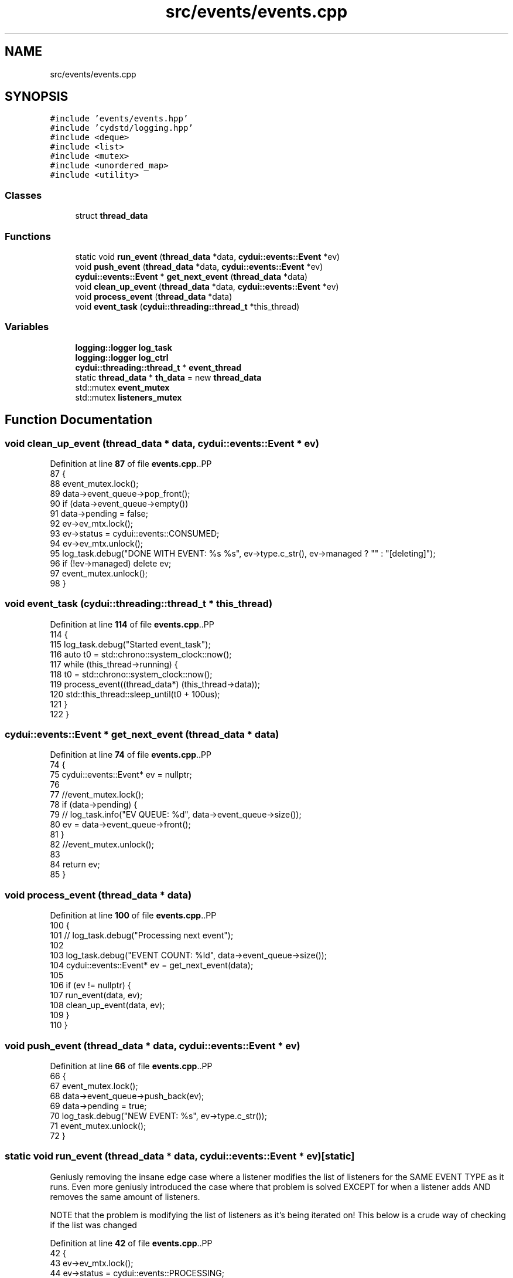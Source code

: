 .TH "src/events/events.cpp" 3 "CYD-UI" \" -*- nroff -*-
.ad l
.nh
.SH NAME
src/events/events.cpp
.SH SYNOPSIS
.br
.PP
\fC#include 'events/events\&.hpp'\fP
.br
\fC#include 'cydstd/logging\&.hpp'\fP
.br
\fC#include <deque>\fP
.br
\fC#include <list>\fP
.br
\fC#include <mutex>\fP
.br
\fC#include <unordered_map>\fP
.br
\fC#include <utility>\fP
.br

.SS "Classes"

.in +1c
.ti -1c
.RI "struct \fBthread_data\fP"
.br
.in -1c
.SS "Functions"

.in +1c
.ti -1c
.RI "static void \fBrun_event\fP (\fBthread_data\fP *data, \fBcydui::events::Event\fP *ev)"
.br
.ti -1c
.RI "void \fBpush_event\fP (\fBthread_data\fP *data, \fBcydui::events::Event\fP *ev)"
.br
.ti -1c
.RI "\fBcydui::events::Event\fP * \fBget_next_event\fP (\fBthread_data\fP *data)"
.br
.ti -1c
.RI "void \fBclean_up_event\fP (\fBthread_data\fP *data, \fBcydui::events::Event\fP *ev)"
.br
.ti -1c
.RI "void \fBprocess_event\fP (\fBthread_data\fP *data)"
.br
.ti -1c
.RI "void \fBevent_task\fP (\fBcydui::threading::thread_t\fP *this_thread)"
.br
.in -1c
.SS "Variables"

.in +1c
.ti -1c
.RI "\fBlogging::logger\fP \fBlog_task\fP"
.br
.ti -1c
.RI "\fBlogging::logger\fP \fBlog_ctrl\fP"
.br
.ti -1c
.RI "\fBcydui::threading::thread_t\fP * \fBevent_thread\fP"
.br
.ti -1c
.RI "static \fBthread_data\fP * \fBth_data\fP = new \fBthread_data\fP"
.br
.ti -1c
.RI "std::mutex \fBevent_mutex\fP"
.br
.ti -1c
.RI "std::mutex \fBlisteners_mutex\fP"
.br
.in -1c
.SH "Function Documentation"
.PP 
.SS "void clean_up_event (\fBthread_data\fP * data, \fBcydui::events::Event\fP * ev)"

.PP
Definition at line \fB87\fP of file \fBevents\&.cpp\fP\&..PP
.nf
87                                                              {
88   event_mutex\&.lock();
89   data\->event_queue\->pop_front();
90   if (data\->event_queue\->empty())
91     data\->pending = false;
92   ev\->ev_mtx\&.lock();
93   ev\->status = cydui::events::CONSUMED;
94   ev\->ev_mtx\&.unlock();
95   log_task\&.debug("DONE WITH EVENT: %s %s", ev\->type\&.c_str(), ev\->managed ? "" : "[deleting]");
96   if (!ev\->managed) delete ev;
97   event_mutex\&.unlock();
98 }
.fi

.SS "void event_task (\fBcydui::threading::thread_t\fP * this_thread)"

.PP
Definition at line \fB114\fP of file \fBevents\&.cpp\fP\&..PP
.nf
114                                                      {
115   log_task\&.debug("Started event_task");
116   auto t0 = std::chrono::system_clock::now();
117   while (this_thread\->running) {
118     t0 = std::chrono::system_clock::now();
119     process_event((thread_data*) (this_thread\->data));
120     std::this_thread::sleep_until(t0 + 100us);
121   }
122 }
.fi

.SS "\fBcydui::events::Event\fP * get_next_event (\fBthread_data\fP * data)"

.PP
Definition at line \fB74\fP of file \fBevents\&.cpp\fP\&..PP
.nf
74                                                     {
75   cydui::events::Event* ev = nullptr;
76   
77   //event_mutex\&.lock();
78   if (data\->pending) {
79     //    log_task\&.info("EV QUEUE: %d", data\->event_queue\->size());
80     ev = data\->event_queue\->front();
81   }
82   //event_mutex\&.unlock();
83   
84   return ev;
85 }
.fi

.SS "void process_event (\fBthread_data\fP * data)"

.PP
Definition at line \fB100\fP of file \fBevents\&.cpp\fP\&..PP
.nf
100                                       {
101   //    log_task\&.debug("Processing next event");
102   
103   log_task\&.debug("EVENT COUNT: %ld", data\->event_queue\->size());
104   cydui::events::Event* ev = get_next_event(data);
105   
106   if (ev != nullptr) {
107     run_event(data, ev);
108     clean_up_event(data, ev);
109   }
110 }
.fi

.SS "void push_event (\fBthread_data\fP * data, \fBcydui::events::Event\fP * ev)"

.PP
Definition at line \fB66\fP of file \fBevents\&.cpp\fP\&..PP
.nf
66                                                          {
67   event_mutex\&.lock();
68   data\->event_queue\->push_back(ev);
69   data\->pending = true;
70   log_task\&.debug("NEW EVENT: %s", ev\->type\&.c_str());
71   event_mutex\&.unlock();
72 }
.fi

.SS "static void run_event (\fBthread_data\fP * data, \fBcydui::events::Event\fP * ev)\fC [static]\fP"
Geniusly removing the insane edge case where a listener modifies the list of listeners for the SAME EVENT TYPE as it runs\&. Even more geniusly introduced the case where that problem is solved EXCEPT for when a listener adds AND removes the same amount of listeners\&.
.PP
NOTE that the problem is modifying the list of listeners as it's being iterated on! This below is a crude way of checking if the list was changed
.PP
Definition at line \fB42\fP of file \fBevents\&.cpp\fP\&..PP
.nf
42                                                                {
43   ev\->ev_mtx\&.lock();
44   ev\->status = cydui::events::PROCESSING;
45   ev\->ev_mtx\&.unlock();
46   listeners_mutex\&.lock();
47   if (data\->event_listeners\->contains(ev\->type)) {
48     auto size_before = (*data\->event_listeners)[ev\->type]\&.size();
49     for (const auto listener: (*data\->event_listeners)[ev\->type]) {
50       listener\->operator()(ev);
58       if ((*data\->event_listeners)[ev\->type]\&.size() != size_before) {
59         break;
60       }
61     }
62   }
63   listeners_mutex\&.unlock();
64 }
.fi

.SH "Variable Documentation"
.PP 
.SS "std::mutex event_mutex"

.PP
Definition at line \fB38\fP of file \fBevents\&.cpp\fP\&.
.SS "\fBcydui::threading::thread_t\fP* event_thread"

.PP
Definition at line \fB21\fP of file \fBevents\&.cpp\fP\&.
.SS "std::mutex listeners_mutex"

.PP
Definition at line \fB39\fP of file \fBevents\&.cpp\fP\&.
.SS "\fBlogging::logger\fP log_ctrl"
\fBInitial value:\fP.PP
.nf
=
  {\&.name = "EV_CTRL", \&.on = true, \&.min_level = logging::ERROR}
.fi

.PP
Definition at line \fB18\fP of file \fBevents\&.cpp\fP\&..PP
.nf
19   {\&.name = "EV_CTRL", \&.on = true, \&.min_level = logging::ERROR};
.fi

.SS "\fBlogging::logger\fP log_task"
\fBInitial value:\fP.PP
.nf
=
  {\&.name = "EV_TASK", \&.on = true, \&.min_level = logging::INFO}
.fi

.PP
Definition at line \fB16\fP of file \fBevents\&.cpp\fP\&..PP
.nf
17   {\&.name = "EV_TASK", \&.on = true, \&.min_level = logging::INFO};
.fi

.SS "\fBthread_data\fP* th_data = new \fBthread_data\fP\fC [static]\fP"

.PP
Definition at line \fB35\fP of file \fBevents\&.cpp\fP\&.
.SH "Author"
.PP 
Generated automatically by Doxygen for CYD-UI from the source code\&.
,
205             \&.dx = \-64,
206             \&.x = ev\&.xbutton\&.x,
207             \&.y = ev\&.xbutton\&.y,
208           });
209         } else if (ev\&.xbutton\&.button == 7) {
210           hScrollEventDataMonitor\&.update({
211             \&.win = (unsigned int) ev\&.xbutton\&.window,
212             \&.dx = 64,
213             \&.x = ev\&.xbutton\&.x,
214             \&.y = ev\&.xbutton\&.y,
215           });
216         } else {
217           emit<ButtonEvent>({
218             \&.win = (unsigned int) ev\&.xbutton\&.window,
219             \&.button = ev\&.xbutton\&.button,
220             \&.x      = ev\&.xbutton\&.x,
221             \&.y      = ev\&.xbutton\&.y,
222             \&.pressed = true,
223           });
224         }
225         break;
226       case ButtonRelease:
227         if (4 != ev\&.xbutton\&.button
228           && 5 != ev\&.xbutton\&.button
229           && 6 != ev\&.xbutton\&.button
230           && 7 != ev\&.xbutton\&.button
231           ) {
232           emit<ButtonEvent>({
233             \&.win = (unsigned int) ev\&.xbutton\&.window,
234             \&.button = ev\&.xbutton\&.button,
235             \&.x      = ev\&.xbutton\&.x,
236             \&.y      = ev\&.xbutton\&.y,
237             \&.released = true,
238           });
239         }
240         break;
241       case MotionNotify://x11_evlog\&.info("%d\-%d", ev\&.xmotion\&.x, ev\&.xmotion\&.y);
242         //x11_evlog\&.warn("%lX \- MOTION", ev\&.xmotion\&.window);
243         motionEventDataMonitor\&.update({
244           \&.win = (unsigned int) ev\&.xmotion\&.window,
245           \&.x = ev\&.xmotion\&.x,
246           \&.y = ev\&.xmotion\&.y,
247           \&.dragging = (ev\&.xmotion\&.state & Button1Mask) > 0,
248         });
249         break;
250       case ConfigureNotify://x11_evlog\&.info("%d\-%d", ev\&.xconfigure\&.width, ev\&.xconfigure\&.height);
251         resizeEventDataMonitor\&.update({
252           \&.win = (unsigned int) ev\&.xconfigure\&.window,
253           \&.w = ev\&.xconfigure\&.width,
254           \&.h = ev\&.xconfigure\&.height,
255         });
256         break;
257       case EnterNotify:
258         break;
259       case LeaveNotify:
261         emit<MotionEvent>({
262           \&.win = (unsigned int) ev\&.xcrossing\&.window,
263           \&.x = \-1,
264           \&.y = \-1,
265         });
266         redrawEventDataMonitor\&.update({
267           \&.win = (unsigned int) ev\&.xcrossing\&.window,
268         });
269         break;
270       case FocusIn:
271         //x11_evlog\&.error("%lX \- FOCUS IN", ev\&.xfocus\&.window);
272         break;
273       case FocusOut:
274         //x11_evlog\&.error("%lX \- FOCUS OUT", ev\&.xfocus\&.window);
275         break;
276       case KeymapNotify:
277       case CreateNotify:
278       case DestroyNotify:
279       case UnmapNotify:
280       case ResizeRequest:
281       case MapRequest:
282       case ReparentNotify:
283       case ConfigureRequest:
284       case GravityNotify:
285       case CirculateNotify:
286       case CirculateRequest:
287       case PropertyNotify:
288       case SelectionClear:
289       case SelectionRequest:
290       case SelectionNotify:
291       case ColormapNotify:
292       case ClientMessage:
293       case MappingNotify:
294       case GenericEvent:
295       default:
296         break;
297     }
298   }
299   XFlush(state::get_dpy());
300 }
.fi

.SS "void x11_event_emitter_task (\fBcydui::threading::thread_t\fP * this_thread)"

.PP
Definition at line \fB304\fP of file \fBevents\&.cpp\fP\&..PP
.nf
304                                                                  {
305   xim = XOpenIM(state::get_dpy(), NULL, NULL, NULL);
306   xic = XCreateIC(xim,
307     XNInputStyle, XIMPreeditNothing | XIMStatusNothing,
308     NULL
309   );
310   while (this_thread\->running) {
311     run();
312     std::this_thread::sleep_for(20ms);
313   }
314   XDestroyIC(xic);
315   XCloseIM(xim);
316 }
.fi

.SH "Variable Documentation"
.PP 
.SS "\fBlogging::logger\fP chev_log = {\&.name = 'EV::CHANGE', \&.on = false}"

.PP
Definition at line \fB14\fP of file \fBevents\&.cpp\fP\&..PP
.nf
14 {\&.name = "EV::CHANGE", \&.on = false};
.fi

.SS "\fBcydui::events::change_ev::DataMonitor\fP< \fBScrollEvent\fP > hScrollEventDataMonitor([](\fBScrollEvent::DataType\fP &o_data, \fBScrollEvent::DataType\fP &n_data) { n_data\&.dx+=o_data\&.dx;return true;},[](\fBScrollEvent::DataType\fP &data) { data\&.dx=0;}) ([] (\fBScrollEvent::DataType\fP &o_data, \fBScrollEvent::DataType\fP &n_data) { n_data\&.dx+=o_data\&.dx;return true;}, [] (\fBScrollEvent::DataType\fP &data) { data\&.dx=0;})"

.PP
This prevents the event thread from chocking on scroll events\&. 
.PP
\fBNote\fP
.RS 4
It does impose a limit on the scroll speed to 64 units per frame in either direction 
.RE
.PP

.SS "char input_buffer[10]"

.PP
Definition at line \fB113\fP of file \fBevents\&.cpp\fP\&.
.SS "KeySym ksym"

.PP
Definition at line \fB117\fP of file \fBevents\&.cpp\fP\&.
.SS "\fBcydui::events::change_ev::DataMonitor\fP< \fBMotionEvent\fP > motionEventDataMonitor([](\fBMotionEvent::DataType\fP &o_data, \fBMotionEvent::DataType\fP &n_data) { return true;}) ([] (\fBMotionEvent::DataType\fP &o_data, \fBMotionEvent::DataType\fP &n_data) { return true;})"

.SS "\fBcydui::events::change_ev::DataMonitor\fP< \fBRedrawEvent\fP > redrawEventDataMonitor([](\fBRedrawEvent::DataType\fP &o_data, \fBRedrawEvent::DataType\fP &n_data) { return true;}) ([] (\fBRedrawEvent::DataType\fP &o_data, \fBRedrawEvent::DataType\fP &n_data) { return true;})"

.SS "\fBcydui::events::change_ev::DataMonitor\fP< \fBResizeEvent\fP > resizeEventDataMonitor([](\fBResizeEvent::DataType\fP &o_data, \fBResizeEvent::DataType\fP &n_data) { return(o_data\&.w !=n_data\&.w||o_data\&.h !=n_data\&.h||o_data\&.win !=n_data\&.win); }) ([] (\fBResizeEvent::DataType\fP &o_data, \fBResizeEvent::DataType\fP &n_data) { return(o_data\&.w !=n_data\&.w||o_data\&.h !=n_data\&.h||o_data\&.win !=n_data\&.win);})"

.SS "Status st"

.PP
Definition at line \fB116\fP of file \fBevents\&.cpp\fP\&.
.SS "\fBcydui::events::change_ev::DataMonitor\fP< \fBScrollEvent\fP > vScrollEventDataMonitor([](\fBScrollEvent::DataType\fP &o_data, \fBScrollEvent::DataType\fP &n_data) { n_data\&.dy+=o_data\&.dy;return true;},[](\fBScrollEvent::DataType\fP &data) { data\&.dy=0;}) ([] (\fBScrollEvent::DataType\fP &o_data, \fBScrollEvent::DataType\fP &n_data) { n_data\&.dy+=o_data\&.dy;return true;}, [] (\fBScrollEvent::DataType\fP &data) { data\&.dy=0;})"

.PP
This prevents the event thread from chocking on scroll events\&. 
.PP
\fBNote\fP
.RS 4
It does impose a limit on the scroll speed to 64 units per frame in either direction 
.RE
.PP

.SS "\fBlogging::logger\fP x11_evlog = {\&.name = 'X11::EV'}"

.PP
Definition at line \fB13\fP of file \fBevents\&.cpp\fP\&..PP
.nf
13 {\&.name = "X11::EV"};
.fi

.SS "\fBcydui::threading::thread_t\fP* x11_thread"

.PP
Definition at line \fB11\fP of file \fBevents\&.cpp\fP\&.
.SS "XIC xic\fC [static]\fP"

.PP
Definition at line \fB115\fP of file \fBevents\&.cpp\fP\&.
.SS "XIM xim\fC [static]\fP"

.PP
Definition at line \fB114\fP of file \fBevents\&.cpp\fP\&.
.SS "std::unordered_map<KeySym, \fBKey\fP> xkey_map\fC [static]\fP"

.PP
Definition at line \fB67\fP of file \fBevents\&.cpp\fP\&..PP
.nf
67                                                 {
68   {XK_a, Key::A},
69   {XK_b, Key::B},
70   {XK_c, Key::C},
71   {XK_d, Key::D},
72   {XK_e, Key::E},
73   {XK_f, Key::F},
74   {XK_g, Key::G},
75   {XK_h, Key::H},
76   {XK_i, Key::I},
77   {XK_j, Key::J},
78   {XK_k, Key::K},
79   {XK_l, Key::L},
80   {XK_m, Key::M},
81   {XK_n, Key::N},
82   {XK_o, Key::O},
83   {XK_p, Key::P},
84   {XK_q, Key::Q},
85   {XK_r, Key::R},
86   {XK_s, Key::S},
87   {XK_t, Key::T},
88   {XK_u, Key::U},
89   {XK_v, Key::V},
90   {XK_w, Key::W},
91   {XK_x, Key::X},
92   {XK_y, Key::Y},
93   {XK_z, Key::Z},
94   {XK_space, Key::SPACE},
95   {XK_ISO_Enter, Key::ENTER},
96   {XK_KP_Enter, Key::ENTER},
97   {XK_Return, Key::ENTER},
98   {XK_BackSpace, Key::BACKSPACE},
99   {XK_Delete, Key::DELETE},
100   {XK_Escape, Key::ESC},
101   {XK_Left, Key::LEFT},
102   {XK_Right, Key::RIGHT},
103   {XK_Up, Key::UP},
104   {XK_Down, Key::DOWN},
105   {XK_Control_L, Key::LEFT_CTRL},
106   {XK_Control_R, Key::RIGHT_CTRL},
107   {XK_Shift_L, Key::LEFT_SHIFT},
108   {XK_Shift_R, Key::RIGHT_CTRL},
109   {XK_Super_L, Key::LEFT_SUPER},
110   {XK_Super_R, Key::RIGHT_SUPER},
111 };
.fi

.SH "Author"
.PP 
Generated automatically by Doxygen for CYD-UI from the source code\&.
